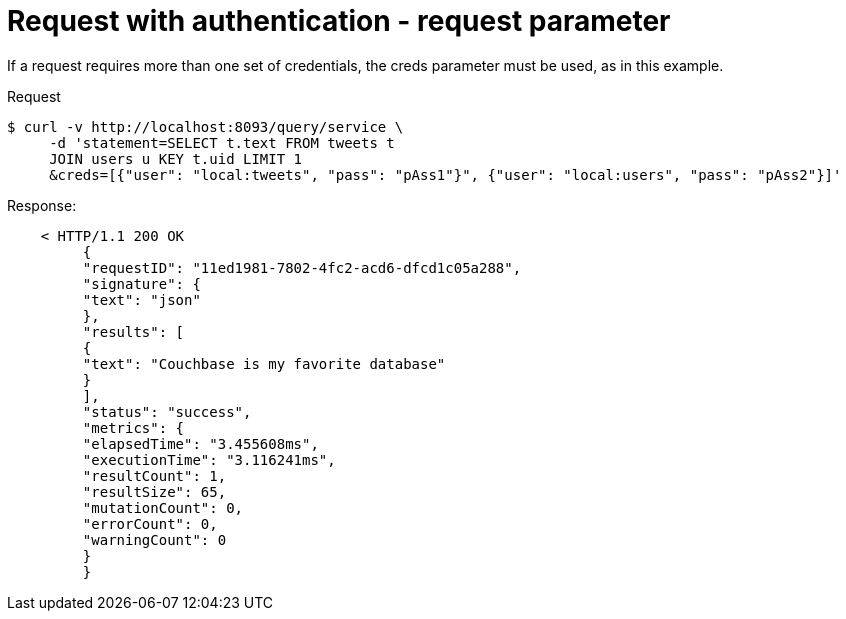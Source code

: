 = Request with authentication - request parameter
:page-topic-type: concept

If a request requires more than one set of credentials, the creds parameter must be used, as in this example.

.Request
  $ curl -v http://localhost:8093/query/service \
       -d 'statement=SELECT t.text FROM tweets t
       JOIN users u KEY t.uid LIMIT 1
       &creds=[{"user": "local:tweets", "pass": "pAss1"}", {"user": "local:users", "pass": "pAss2"}]'

.Response:
----
    < HTTP/1.1 200 OK
         {
         "requestID": "11ed1981-7802-4fc2-acd6-dfcd1c05a288",
         "signature": {
         "text": "json"
         },
         "results": [
         {
         "text": "Couchbase is my favorite database"
         }
         ],
         "status": "success",
         "metrics": {
         "elapsedTime": "3.455608ms",
         "executionTime": "3.116241ms",
         "resultCount": 1,
         "resultSize": 65,
         "mutationCount": 0,
         "errorCount": 0,
         "warningCount": 0
         }
         }
----

